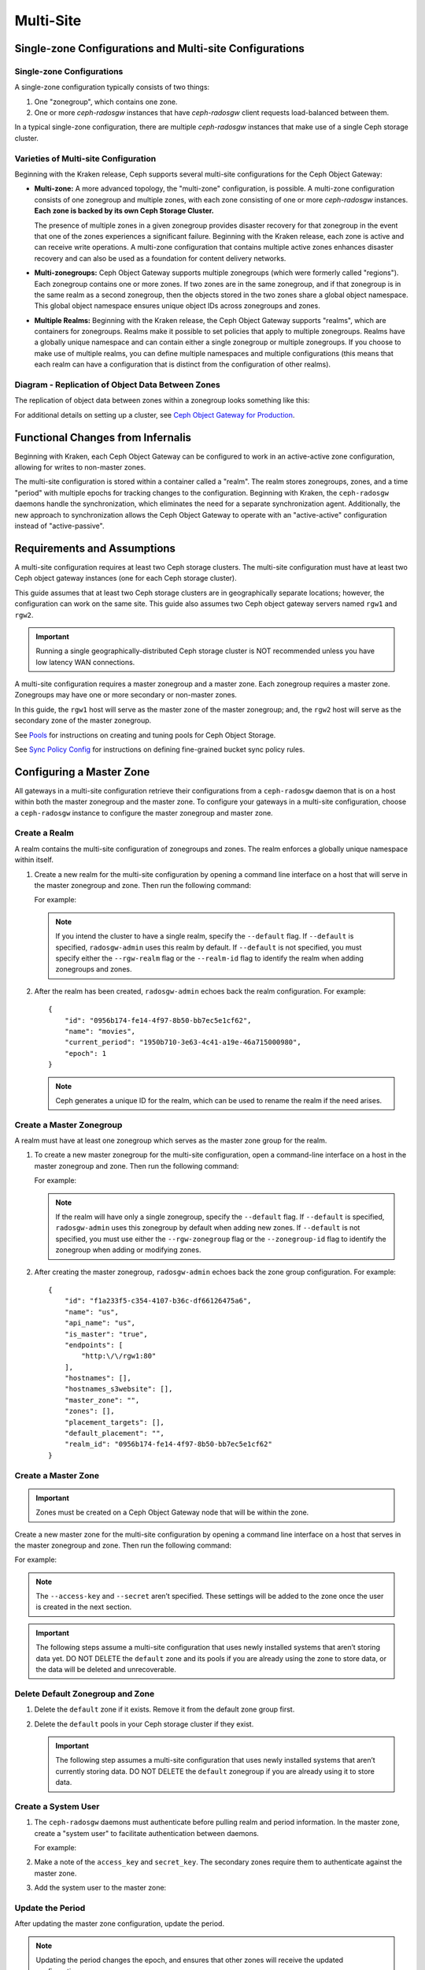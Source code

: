 .. _multisite:

==========
Multi-Site
==========

Single-zone Configurations and Multi-site Configurations
========================================================

Single-zone Configurations
--------------------------

A single-zone configuration typically consists of two things:

#. One "zonegroup", which contains one zone. 
#. One or more `ceph-radosgw` instances that have `ceph-radosgw` client
   requests load-balanced between them. 

In a typical single-zone configuration, there are multiple `ceph-radosgw`
instances that make use of a single Ceph storage cluster.  

Varieties of Multi-site Configuration
-------------------------------------

.. versionadded:: Jewel

Beginning with the Kraken release, Ceph supports several multi-site
configurations for the Ceph Object Gateway:

- **Multi-zone:** A more advanced topology, the "multi-zone" configuration, is
  possible. A multi-zone configuration consists of one zonegroup and
  multiple zones, with each zone consisting of one or more `ceph-radosgw`
  instances. **Each zone is backed by its own Ceph Storage Cluster.**
  
  The presence of multiple zones in a given zonegroup provides disaster
  recovery for that zonegroup in the event that one of the zones experiences a
  significant failure. Beginning with the Kraken release, each zone is active
  and can receive write operations. A multi-zone configuration that contains
  multiple active zones enhances disaster recovery and can also be used as a
  foundation for content delivery networks. 

- **Multi-zonegroups:** Ceph Object Gateway supports multiple zonegroups (which
  were formerly called "regions"). Each zonegroup contains one or more zones.
  If two zones are in the same zonegroup, and if that zonegroup is in the same
  realm as a second zonegroup, then the objects stored in the two zones share
  a global object namespace. This global object namespace ensures unique
  object IDs across zonegroups and zones.

- **Multiple Realms:** Beginning with the Kraken release, the Ceph Object
  Gateway supports "realms", which are containers for zonegroups. Realms make
  it possible to set policies that apply to multiple zonegroups. Realms have a
  globally unique namespace and can contain either a single zonegroup or
  multiple zonegroups. If you choose to make use of multiple realms, you can
  define multiple namespaces and multiple configurations (this means that each
  realm can have a configuration that is distinct from the configuration of
  other realms).

Diagram - Replication of Object Data Between Zones
--------------------------------------------------

The replication of object data between zones within a zonegroup looks
something like this:

.. image:: ../images/zone-sync2.png
   :align: center

For additional details on setting up a cluster, see `Ceph Object Gateway for
Production <https://access.redhat.com/documentation/en-us/red_hat_ceph_storage/3/html/ceph_object_gateway_for_production/index/>`__.

Functional Changes from Infernalis
==================================

Beginning with Kraken, each Ceph Object Gateway can be configured to work in an
active-active zone configuration, allowing for writes to non-master zones.

The multi-site configuration is stored within a container called a "realm". The
realm stores zonegroups, zones, and a time "period" with multiple epochs for
tracking changes to the configuration. Beginning with Kraken, the
``ceph-radosgw`` daemons handle the synchronization, which eliminates the need
for a separate synchronization agent. Additionally, the new approach to
synchronization allows the Ceph Object Gateway to operate with an
"active-active" configuration instead of "active-passive".

Requirements and Assumptions
============================

A multi-site configuration requires at least two Ceph storage clusters. The
multi-site configuration must have at least two Ceph object gateway instances
(one for each Ceph storage cluster).

This guide assumes that at least two Ceph storage clusters are in
geographically separate locations; however, the configuration can work on the
same site. This guide also assumes two Ceph object gateway servers named
``rgw1`` and ``rgw2``.

.. important:: Running a single geographically-distributed Ceph storage cluster
   is NOT recommended unless you have low latency WAN connections.

A multi-site configuration requires a master zonegroup and a master zone. Each
zonegroup requires a master zone. Zonegroups may have one or more secondary
or non-master zones.

In this guide, the ``rgw1`` host will serve as the master zone of the master
zonegroup; and, the ``rgw2`` host will serve as the secondary zone of the
master zonegroup.

See `Pools`_ for instructions on creating and tuning pools for Ceph Object
Storage.

See `Sync Policy Config`_ for instructions on defining fine-grained bucket sync
policy rules.

.. _master-zone-label:

Configuring a Master Zone
=========================

All gateways in a multi-site configuration retrieve their configurations from a
``ceph-radosgw`` daemon that is on a host within both the master zonegroup and
the master zone. To configure your gateways in a multi-site configuration,
choose a ``ceph-radosgw`` instance to configure the master zonegroup and
master zone.

Create a Realm
--------------

A realm contains the multi-site configuration of zonegroups and zones. The
realm enforces a globally unique namespace within itself.

#. Create a new realm for the multi-site configuration by opening a command
   line interface on a host that will serve in the master zonegroup and zone.
   Then run the following command:

   .. prompt:: bash #

      radosgw-admin realm create --rgw-realm={realm-name} [--default]

   For example:

   .. prompt:: bash #

      radosgw-admin realm create --rgw-realm=movies --default

   .. note:: If you intend the cluster to have a single realm, specify the ``--default`` flag.  If ``--default`` is specified, ``radosgw-admin`` uses this realm by default. If ``--default`` is not specified, you must specify either the ``--rgw-realm`` flag or the ``--realm-id`` flag to identify the realm when adding zonegroups and zones.

#. After the realm has been created, ``radosgw-admin`` echoes back the realm
   configuration. For example:

   ::

       {
           "id": "0956b174-fe14-4f97-8b50-bb7ec5e1cf62",
           "name": "movies",
           "current_period": "1950b710-3e63-4c41-a19e-46a715000980",
           "epoch": 1
       }

   .. note:: Ceph generates a unique ID for the realm, which can be used to rename the realm if the need arises.

Create a Master Zonegroup
--------------------------

A realm must have at least one zonegroup which serves as the master zone
group for the realm.

#. To create a new master zonegroup for the multi-site configuration, open a
   command-line interface on a host in the master zonegroup and zone. Then
   run the following command:

   .. prompt:: bash #

      radosgw-admin zonegroup create --rgw-zonegroup={name} --endpoints={url} [--rgw-realm={realm-name}|--realm-id={realm-id}] --master --default

   For example:

   .. prompt:: bash #

      radosgw-admin zonegroup create --rgw-zonegroup=us --endpoints=http://rgw1:80 --rgw-realm=movies --master --default

   .. note:: If the realm will have only a single zonegroup, specify the ``--default`` flag. If ``--default`` is specified, ``radosgw-admin`` uses this zonegroup by default when adding new zones. If ``--default`` is not specified, you must use either the ``--rgw-zonegroup`` flag or the ``--zonegroup-id`` flag to identify the zonegroup when adding or modifying zones.

#. After creating the master zonegroup, ``radosgw-admin`` echoes back the zone
   group configuration. For example:

   ::
   
       {
           "id": "f1a233f5-c354-4107-b36c-df66126475a6",
           "name": "us",
           "api_name": "us",
           "is_master": "true",
           "endpoints": [
               "http:\/\/rgw1:80"
           ],
           "hostnames": [],
           "hostnames_s3website": [],
           "master_zone": "",
           "zones": [],
           "placement_targets": [],
           "default_placement": "",
           "realm_id": "0956b174-fe14-4f97-8b50-bb7ec5e1cf62"
       }

Create a Master Zone
--------------------

.. important:: Zones must be created on a Ceph Object Gateway node that will be
   within the zone.

Create a new master zone for the multi-site configuration by opening a command
line interface on a host that serves in the master zonegroup and zone. Then
run the following command:

.. prompt:: bash #

   radosgw-admin zone create --rgw-zonegroup={zone-group-name} \
                               --rgw-zone={zone-name} \
                               --master --default \
                               --endpoints={http://fqdn}[,{http://fqdn}]

For example:

.. prompt:: bash #

   radosgw-admin zone create --rgw-zonegroup=us --rgw-zone=us-east \
                               --master --default \
                               --endpoints={http://fqdn}[,{http://fqdn}]


.. note:: The ``--access-key`` and ``--secret`` aren’t specified. These
          settings will be added to the zone once the user is created in the
          next section.

.. important:: The following steps assume a multi-site configuration that uses
   newly installed systems that aren’t storing data yet. DO NOT DELETE the
   ``default`` zone and its pools if you are already using the zone to store
   data, or the data will be deleted and unrecoverable.

Delete Default Zonegroup and Zone
----------------------------------

#. Delete the ``default`` zone if it exists. Remove it from the default zone
   group first.

   .. prompt:: bash #

      radosgw-admin zonegroup delete --rgw-zonegroup=default --rgw-zone=default
      radosgw-admin period update --commit
      radosgw-admin zone delete --rgw-zone=default
      radosgw-admin period update --commit
      radosgw-admin zonegroup delete --rgw-zonegroup=default
      radosgw-admin period update --commit

#. Delete the ``default`` pools in your Ceph storage cluster if they exist.

   .. important:: The following step assumes a multi-site configuration that uses newly installed systems that aren’t currently storing data. DO NOT DELETE the ``default`` zonegroup if you are already using it to store data.

   .. prompt:: bash #
   
      ceph osd pool rm default.rgw.control default.rgw.control --yes-i-really-really-mean-it
      ceph osd pool rm default.rgw.data.root default.rgw.data.root --yes-i-really-really-mean-it
      ceph osd pool rm default.rgw.gc default.rgw.gc --yes-i-really-really-mean-it
      ceph osd pool rm default.rgw.log default.rgw.log --yes-i-really-really-mean-it
      ceph osd pool rm default.rgw.users.uid default.rgw.users.uid --yes-i-really-really-mean-it

Create a System User
--------------------

#. The ``ceph-radosgw`` daemons must authenticate before pulling realm and
   period information. In the master zone, create a "system user" to facilitate
   authentication between daemons.

   .. prompt:: bash #

      radosgw-admin user create --uid="{user-name}" --display-name="{Display Name}" --system

   For example:

   .. prompt:: bash #

      radosgw-admin user create --uid="synchronization-user" --display-name="Synchronization User" --system

#. Make a note of the ``access_key`` and ``secret_key``. The secondary zones
   require them to authenticate against the master zone.

#. Add the system user to the master zone:

   .. prompt:: bash #

      radosgw-admin zone modify --rgw-zone={zone-name} --access-key={access-key} --secret={secret}
      radosgw-admin period update --commit

Update the Period
-----------------

After updating the master zone configuration, update the period.

.. prompt:: bash #

   radosgw-admin period update --commit

.. note:: Updating the period changes the epoch, and ensures that other zones
          will receive the updated configuration.

Update the Ceph Configuration File
----------------------------------

Update the Ceph configuration file on master zone hosts by adding the
``rgw_zone`` configuration option and the name of the master zone to the
instance entry.

::

    [client.rgw.{instance-name}]
    ...
    rgw_zone={zone-name}

For example:

::

    [client.rgw.rgw1]
    host = rgw1
    rgw frontends = "civetweb port=80"
    rgw_zone=us-east

Start the Gateway
-----------------

On the object gateway host, start and enable the Ceph Object Gateway
service:

.. prompt:: bash #

   systemctl start ceph-radosgw@rgw.`hostname -s`
   systemctl enable ceph-radosgw@rgw.`hostname -s`

.. _secondary-zone-label:

Configuring Secondary Zones
===========================

Zones that are within a zonegroup replicate all data in order to ensure that
every zone has the same data. When creating a secondary zone, run the following
operations on a host identified to serve the secondary zone.

.. note:: To add a tertiary zone, follow the same procedures used for adding a
   secondary zone. Be sure to specify a different zone name.

.. important:: Metadata operations (for example, user creation) must be
   run on a host within the master zone. Bucket operations can be received
   by the master zone or the secondary zone, but the secondary zone will
   redirect bucket operations to the master zone. If the master zone is down,
   bucket operations will fail.

Pulling the Realm Configuration
-------------------------------

The URL path, access key, and secret of the master zone in the master zone
group are used to pull the realm configuration to the host. When pulling the
configuration of a non-default realm, specify the realm using the
``--rgw-realm`` or ``--realm-id`` configuration options.

.. prompt:: bash #

   radosgw-admin realm pull --url={url-to-master-zone-gateway}
   --access-key={access-key} --secret={secret}

.. note:: Pulling the realm configuration also retrieves the remote's current
   period configuration, and makes it the current period on this host as well.

If this realm is the only realm, run the following command to make it the
default realm:

.. prompt:: bash #

   radosgw-admin realm default --rgw-realm={realm-name}

Creating a Secondary Zone
-------------------------

.. important:: When a zone is created, it must be on a Ceph Object Gateway node
   within the zone.

In order to create a secondary zone for the multi-site configuration, open a
command line interface on a host identified to serve the secondary zone.
Specify the zonegroup ID, the new zone name, and an endpoint for the zone.
**DO NOT** use the ``--master`` or ``--default`` flags. Beginning in Kraken,
all zones run in an active-active configuration by default, which means that a
gateway client may write data to any zone and the zone will replicate the data
to all other zones within the zonegroup.  If you want to prevent the secondary
zone from accepting write operations, include the ``--read-only`` flag in the
command in order to create an active-passive configuration between the master
zone and the secondary zone. In any case, don't forget to provide the
``access_key`` and ``secret_key`` of the generated system user that is stored
in the master zone of the master zonegroup. Run the following command:

.. prompt:: bash #

   radosgw-admin zone create --rgw-zonegroup={zone-group-name} \
                                --rgw-zone={zone-name} \
                                --access-key={system-key} --secret={secret} \
                                --endpoints=http://{fqdn}:80 \
                                [--read-only]

For example:
    
    
.. prompt:: bash #

   radosgw-admin zone create --rgw-zonegroup=us --rgw-zone=us-west \
                                --access-key={system-key} --secret={secret} \
                                --endpoints=http://rgw2:80

.. important:: The following steps assume a multi-site configuration that uses
   newly installed systems that have not yet begun storing data. **DO NOT
   DELETE the ``default`` zone or its pools** if you are already using it to
   store data, or the data will be irretrievably lost.

Delete the default zone if needed:

.. prompt:: bash #

   radosgw-admin zone delete --rgw-zone=default

Finally, delete the default pools in your Ceph storage cluster if needed:

.. prompt:: bash #

   ceph osd pool rm default.rgw.control default.rgw.control --yes-i-really-really-mean-it
   ceph osd pool rm default.rgw.data.root default.rgw.data.root --yes-i-really-really-mean-it
   ceph osd pool rm default.rgw.gc default.rgw.gc --yes-i-really-really-mean-it
   ceph osd pool rm default.rgw.log default.rgw.log --yes-i-really-really-mean-it
   ceph osd pool rm default.rgw.users.uid default.rgw.users.uid --yes-i-really-really-mean-it
   
Updating the Ceph Configuration File
------------------------------------

To update the Ceph configuration file on the secondary zone hosts, add the
``rgw_zone`` configuration option and the name of the secondary zone to the
instance entry.

::

    [client.rgw.{instance-name}]
    ...
    rgw_zone={zone-name}

For example:

::

    [client.rgw.rgw2]
    host = rgw2
    rgw frontends = "civetweb port=80"
    rgw_zone=us-west

Updating the Period
-------------------

After updating the master zone configuration, update the period:

.. prompt:: bash #

   radosgw-admin period update --commit

.. note:: Updating the period changes the epoch, and ensures that other zones
   will receive the updated configuration.
          
Starting the Gateway
--------------------

To start the gateway, start and enable the Ceph Object Gateway service by
running the following commands on the object gateway host:

.. prompt:: bash #

   systemctl start ceph-radosgw@rgw.`hostname -s`
   systemctl enable ceph-radosgw@rgw.`hostname -s`

Checking Synchronization Status
-------------------------------

After the secondary zone is up and running, you can check the synchronization
status. The process of synchronization will copy users and buckets that were
created in the master zone from the master zone to the secondary zone.

.. prompt:: bash #

   radosgw-admin sync status

The output reports the status of synchronization operations. For example:

::

    realm f3239bc5-e1a8-4206-a81d-e1576480804d (earth)
        zonegroup c50dbb7e-d9ce-47cc-a8bb-97d9b399d388 (us)
             zone 4c453b70-4a16-4ce8-8185-1893b05d346e (us-west)
    metadata sync syncing
                  full sync: 0/64 shards
                  metadata is caught up with master
                  incremental sync: 64/64 shards
        data sync source: 1ee9da3e-114d-4ae3-a8a4-056e8a17f532 (us-east)
                          syncing
                          full sync: 0/128 shards
                          incremental sync: 128/128 shards
                          data is caught up with source

.. note:: Secondary zones accept bucket operations; however, secondary zones
   redirect bucket operations to the master zone and then synchronize with the
   master zone to receive the result of the bucket operations. If the master
   zone is down, bucket operations executed on the secondary zone will fail,
   but object operations should succeed.
          
          
Verifying an Object
-------------------

By default, after the successful synchronization of an object there is no
subsequent verification of the object. However, you can enable verification by
setting :confval:`rgw_sync_obj_etag_verify` to ``true``. After this value is
set to true, an MD5 checksum is used to verify the integrity of the data that
was transferred from the source to the destination. This ensures the integrity
of any object that has been fetched from a remote server over HTTP (including
multisite sync). This option may decrease the performance of your RGW because
it requires more computation.


Maintenance
===========

Checking the Sync Status
------------------------

Information about the replication status of a zone can be queried with:

.. prompt:: bash $

   radosgw-admin sync status

::

            realm b3bc1c37-9c44-4b89-a03b-04c269bea5da (earth)
        zonegroup f54f9b22-b4b6-4a0e-9211-fa6ac1693f49 (us)
             zone adce11c9-b8ed-4a90-8bc5-3fc029ff0816 (us-2)
            metadata sync syncing
                  full sync: 0/64 shards
                  incremental sync: 64/64 shards
                  metadata is behind on 1 shards
                  oldest incremental change not applied: 2017-03-22 10:20:00.0.881361s
        data sync source: 341c2d81-4574-4d08-ab0f-5a2a7b168028 (us-1)
                          syncing
                          full sync: 0/128 shards
                          incremental sync: 128/128 shards
                          data is caught up with source
                  source: 3b5d1a3f-3f27-4e4a-8f34-6072d4bb1275 (us-3)
                          syncing
                          full sync: 0/128 shards
                          incremental sync: 128/128 shards
                          data is caught up with source

The output might be different, depending on the sync status. During sync, the
shards are of two types:

- **Behind shards** are shards that require a data sync (either a full data
  sync or an incremental data sync) in order to be brought up to date.

- **Recovery shards** are shards that encountered an error during sync and have
  been marked for retry. The error occurs mostly on minor issues, such as
  acquiring a lock on a bucket. Errors of this kind typically resolve on their
  own.

Check the logs
--------------

For multi-site deployments only, you can examine the metadata log (``mdlog``),
the bucket index log (``bilog``), and the data log (``datalog``).  You can list
them and also trim them. Trimming is not needed in most cases because
:confval:`rgw_sync_log_trim_interval` is set to 20 minutes by default. It
should not be necessary to trim the logs unless
:confval:`rgw_sync_log_trim_interval` has been manually set to 0.

Changing the Metadata Master Zone
---------------------------------

.. important:: Care must be taken when changing the metadata master zone by
   promoting a zone to master. A zone that isn't finished syncing metadata from
   the current master zone will be unable to serve any remaining entries if it
   is promoted to master, and those metadata changes will be lost. For this
   reason, we recommend waiting for a zone's ``radosgw-admin sync status`` to
   complete the process of synchronizing the metadata before promoting the zone
   to master.

Similarly, if the current master zone is processing changes to metadata at the
same time that another zone is being promoted to master, these changes are
likely to be lost. To avoid losing these changes, we recommend shutting down
any ``radosgw`` instances on the previous master zone. After the new master
zone has been promoted, the previous master zone's new period can be fetched
with ``radosgw-admin period pull`` and the gateway(s) can be restarted.

To promote a zone to metadata master, run the following commands on that zone
(in this example, the zone is zone ``us-2`` in zonegroup ``us``):

.. prompt:: bash $

   radosgw-admin zone modify --rgw-zone=us-2 --master
   radosgw-admin zonegroup modify --rgw-zonegroup=us --master
   radosgw-admin period update --commit

This generates a new period, and the radosgw instance(s) in zone ``us-2`` sends
this period to other zones.

Failover and Disaster Recovery
==============================

Setting Up Failover to the Secondary Zone
-----------------------------------------

If the master zone fails, you can fail over to the secondary zone for
disaster recovery by following these steps:

#. Make the secondary zone the master and default zone. For example:

   .. prompt:: bash #

      radosgw-admin zone modify --rgw-zone={zone-name} --master --default

   By default, Ceph Object Gateway runs in an active-active
   configuration. However, if the cluster is configured to run in an
   active-passive configuration, the secondary zone is a read-only zone.
   To allow the secondary zone to receive write
   operations, remove its ``--read-only`` status. For example:

   .. prompt:: bash #

      radosgw-admin zone modify --rgw-zone={zone-name} --master --default \
                                   --read-only=false

#. Update the period to make the changes take effect.

   .. prompt:: bash #

      radosgw-admin period update --commit

#. Finally, restart the Ceph Object Gateway.

   .. prompt:: bash #

      systemctl restart ceph-radosgw@rgw.`hostname -s`

Reverting from Failover
-----------------------

If the former master zone recovers, you can revert the failover operation by following these steps:

#. From within the recovered zone, pull the latest realm configuration
   from the current master zone:

   .. prompt:: bash #

      radosgw-admin realm pull --url={url-to-master-zone-gateway} \
                                  --access-key={access-key} --secret={secret}

#. Make the recovered zone the master and default zone:

   .. prompt:: bash #

      radosgw-admin zone modify --rgw-zone={zone-name} --master --default

#. Update the period so that the changes take effect:

   .. prompt:: bash #

      radosgw-admin period update --commit

#. Restart the Ceph Object Gateway in the recovered zone:

   .. prompt:: bash #

       systemctl restart ceph-radosgw@rgw.`hostname -s`

#. If the secondary zone needs to be a read-only configuration, update
   the secondary zone:

   .. prompt:: bash #

      radosgw-admin zone modify --rgw-zone={zone-name} --read-only

#. Update the period so that the changes take effect:

   .. prompt:: bash #

      radosgw-admin period update --commit

#. Restart the Ceph Object Gateway in the secondary zone:

   .. prompt:: bash #

      systemctl restart ceph-radosgw@rgw.`hostname -s`

.. _rgw-multisite-migrate-from-single-site:

Migrating a Single-Site Deployment to Multi-Site
=================================================

To migrate from a single-site deployment with a ``default`` zonegroup and zone
to a multi-site system, follow these steps:

1. Create a realm. Replace ``<name>`` with the realm name:

   .. prompt:: bash #

      radosgw-admin realm create --rgw-realm=<name> --default

2. Rename the default zonegroup and zone. Replace ``<name>`` with the zone name
   or zonegroup name:

   .. prompt:: bash #

      radosgw-admin zonegroup rename --rgw-zonegroup default --zonegroup-new-name=<name>
      radosgw-admin zone rename --rgw-zone default --zone-new-name us-east-1 --rgw-zonegroup=<name>

3. Configure the master zonegroup. Replace ``<name>`` with the realm name or
   zonegroup name. Replace ``<fqdn>`` with the fully qualified domain name(s)
   in the zonegroup:

   .. prompt:: bash #

      radosgw-admin zonegroup modify --rgw-realm=<name> --rgw-zonegroup=<name> --endpoints http://<fqdn>:80 --master --default

4. Configure the master zone. Replace ``<name>`` with the realm name, zone
   name, or zonegroup name. Replace ``<fqdn>`` with the fully qualified domain
   name(s) in the zonegroup:

   .. prompt:: bash #

      radosgw-admin zone modify --rgw-realm=<name> --rgw-zonegroup=<name> \
                                --rgw-zone=<name> --endpoints http://<fqdn>:80 \
                                --access-key=<access-key> --secret=<secret-key> \
                                --master --default

5. Create a system user. Replace ``<user-id>`` with the username.  Replace
   ``<display-name>`` with a display name. The display name is allowed to
   contain spaces:

   .. prompt:: bash #

      radosgw-admin user create --uid=<user-id> \
      --display-name="<display-name>" \ 
      --access-key=<access-key> \ 
      --secret=<secret-key> --system

6. Commit the updated configuration:

   .. prompt:: bash #

      radosgw-admin period update --commit

7. Restart the Ceph Object Gateway:

   .. prompt:: bash #

      systemctl restart ceph-radosgw@rgw.`hostname -s`

After completing this procedure, proceed to `Configure a Secondary
Zone <#configure-secondary-zones>`_ and create a secondary zone
in the master zonegroup.

Multi-Site Configuration Reference
==================================

The following sections provide additional details and command-line
usage for realms, periods, zonegroups and zones.

For more details on every available configuration option, see
``src/common/options/rgw.yaml.in``.  

Alternatively, go to the :ref:`mgr-dashboard` configuration page (found under
`Cluster`), where you can view and set all of the options. While on the page,
set the level to ``advanced`` and search for RGW to see all basic and advanced
configuration options. 

.. _rgw-realms:

Realms
------

A realm is a globally unique namespace that consists of one or more zonegroups.
Zonegroups contain one or more zones. Zones contain buckets. Buckets contain
objects. 

Realms make it possible for the Ceph Object Gateway to support multiple
namespaces and their configurations on the same hardware.

Each realm is associated with a "period". A period represents the state
of the zonegroup and zone configuration in time. Each time you make a
change to a zonegroup or zone, you should update and commit the period.

To ensure backward compatibility with Infernalis and earlier releases, the Ceph
Object Gateway does not by default create a realm. However, as a best practice,
we recommend that you create realms when creating new clusters.

Create a Realm
~~~~~~~~~~~~~~

To create a realm, run ``realm create`` and specify the realm name.
If the realm is the default, specify ``--default``.

.. prompt:: bash #

   radosgw-admin realm create --rgw-realm={realm-name} [--default]

For example:

.. prompt:: bash #

   radosgw-admin realm create --rgw-realm=movies --default

By specifying ``--default``, the realm will be called implicitly with
each ``radosgw-admin`` call unless ``--rgw-realm`` and the realm name
are explicitly provided.

Make a Realm the Default
~~~~~~~~~~~~~~~~~~~~~~~~

One realm in the list of realms should be the default realm. There may be only
one default realm. If there is only one realm and it wasn’t specified as the
default realm when it was created, make it the default realm. Alternatively, to
change which realm is the default, run the following command:

.. prompt:: bash #

   radosgw-admin realm default --rgw-realm=movies

.. note:: When the realm is default, the command line assumes
   ``--rgw-realm=<realm-name>`` as an argument.

Delete a Realm
~~~~~~~~~~~~~~

To delete a realm, run ``realm rm`` and specify the realm name:

.. prompt:: bash #

   radosgw-admin realm rm --rgw-realm={realm-name}

For example:

.. prompt:: bash #
   
   radosgw-admin realm rm --rgw-realm=movies

Get a Realm
~~~~~~~~~~~

To get a realm, run ``realm get`` and specify the realm name:

.. prompt:: bash #

   radosgw-admin realm get --rgw-realm=<name>

For example:

.. prompt:: bash #

   radosgw-admin realm get --rgw-realm=movies [> filename.json]

::

    {
        "id": "0a68d52e-a19c-4e8e-b012-a8f831cb3ebc",
        "name": "movies",
        "current_period": "b0c5bbef-4337-4edd-8184-5aeab2ec413b",
        "epoch": 1
    }

Set a Realm
~~~~~~~~~~~

To set a realm, run ``realm set``, specify the realm name, and use the
``--infile=`` option (make sure that  the ``--infile`` option has an input file
name as an argument):

.. prompt:: bash #

   radosgw-admin realm set --rgw-realm=<name> --infile=<infilename>

For example:

.. prompt:: bash #

   radosgw-admin realm set --rgw-realm=movies --infile=filename.json

List Realms
~~~~~~~~~~~

To list realms, run ``realm list``:

.. prompt:: bash #

   radosgw-admin realm list

List Realm Periods
~~~~~~~~~~~~~~~~~~

To list realm periods, run ``realm list-periods``:

.. prompt:: bash #

   radosgw-admin realm list-periods

Pull a Realm
~~~~~~~~~~~~

To pull a realm from the node that contains both the master zonegroup and
master zone to a node that contains a secondary zonegroup or zone, run ``realm
pull`` on the node that will receive the realm configuration:

.. prompt:: bash #

   radosgw-admin realm pull --url={url-to-master-zone-gateway} --access-key={access-key} --secret={secret}

Rename a Realm
~~~~~~~~~~~~~~

A realm is not part of the period. Consequently, any renaming of the realm is
applied only locally, and will therefore not get pulled when you run ``realm
pull``. If you are renaming a realm that contains multiple zones, run the
``rename`` command on each zone. 

To rename a realm, run the following:

.. prompt:: bash #

   radosgw-admin realm rename --rgw-realm=<current-name> --realm-new-name=<new-realm-name>

.. note:: DO NOT use ``realm set`` to change the ``name`` parameter. Doing so
   changes the internal name only. If you use ``realm set`` to change the
   ``name`` parameter, then ``--rgw-realm`` still expects the realm's old name.

Zonegroups
-----------

Zonegroups make it possible for the Ceph Object Gateway to support multi-site
deployments and a global namespace. Zonegroups were formerly called "regions"
(in releases prior to and including Infernalis). 

A zonegroup defines the geographic location of one or more Ceph Object Gateway
instances within one or more zones.

The configuration of zonegroups differs from typical configuration procedures,
because not all of the zonegroup configuration settings are stored to a
configuration file. 

You can list zonegroups, get a zonegroup configuration, and set a zonegroup
configuration.

Creating a Zonegroup
~~~~~~~~~~~~~~~~~~~~

Creating a zonegroup consists of specifying the zonegroup name. Newly created
zones reside in the default realm unless a different realm is specified by
using the option ``--rgw-realm=<realm-name>``. 

If the zonegroup is the default zonegroup, specify the ``--default`` flag. If
the zonegroup is the master zonegroup, specify the ``--master`` flag. For
example:

.. prompt:: bash #

   radosgw-admin zonegroup create --rgw-zonegroup=<name> [--rgw-realm=<name>][--master] [--default]


.. note:: Use ``zonegroup modify --rgw-zonegroup=<zonegroup-name>`` to modify
          an existing zonegroup’s settings.

Making a Zonegroup the Default
~~~~~~~~~~~~~~~~~~~~~~~~~~~~~~

One zonegroup in the list of zonegroups must be the default zonegroup.  There
can be only one default zonegroup. In the case that there is only one zonegroup
which was not designated the default zonegroup when it was created, use the
following command to make it the default zonegroup. Commands of this form can
be used to change which zonegroup is the default. 

#. Designate a zonegroup as the default zonegroup:

   .. prompt:: bash #

      radosgw-admin zonegroup default --rgw-zonegroup=comedy

   .. note:: When the zonegroup is default, the command line assumes that the name of the zonegroup will be the argument of the ``--rgw-zonegroup=<zonegroup-name>`` option. (In this example, ``<zonegroup-name>`` has been retained for the sake of consistency and legibility.)

#. Update the period:

   .. prompt:: bash #

      radosgw-admin period update --commit

Adding a Zone to a Zonegroup
~~~~~~~~~~~~~~~~~~~~~~~~~~~~

This procedure explains how to add a zone to a zonegroup.

#. Run the following command to add a zone to a zonegroup: 

   .. prompt:: bash #

      radosgw-admin zonegroup add --rgw-zonegroup=<name> --rgw-zone=<name>

#. Update the period:

   .. prompt:: bash #

      radosgw-admin period update --commit

Removing a Zone from a Zonegroup
~~~~~~~~~~~~~~~~~~~~~~~~~~~~~~~~

#. Run this command to remove a zone from a zonegroup:

   .. prompt:: bash #

      radosgw-admin zonegroup remove --rgw-zonegroup=<name> --rgw-zone=<name>

#. Update the period:

   .. prompt:: bash #

      radosgw-admin period update --commit

Renaming a Zonegroup
~~~~~~~~~~~~~~~~~~~~

#. Run this command to rename the zonegroup:

   .. prompt:: bash #

      radosgw-admin zonegroup rename --rgw-zonegroup=<name> --zonegroup-new-name=<name>

#. Update the period:

   .. prompt:: bash #
   
      radosgw-admin period update --commit

Deleting a Zonegroup
~~~~~~~~~~~~~~~~~~~~

#. To delete a zonegroup, run the following command:

   .. prompt:: bash #
   
      radosgw-admin zonegroup delete --rgw-zonegroup=<name>

#. Update the period:

   .. prompt:: bash #
   
      radosgw-admin period update --commit

Listing Zonegroups
~~~~~~~~~~~~~~~~~~

A Ceph cluster contains a list of zonegroup. To list the zonegroups, run
this command:

.. prompt:: bash #
   
   radosgw-admin zonegroup list

The ``radosgw-admin`` returns a JSON formatted list of zonegroups.

::

    {
        "default_info": "90b28698-e7c3-462c-a42d-4aa780d24eda",
        "zonegroups": [
            "us"
        ]
    }

Getting a Zonegroup Map
~~~~~~~~~~~~~~~~~~~~~~~~

To list the details of each zonegroup, run this command:

.. prompt:: bash #
   
   radosgw-admin zonegroup-map get

.. note:: If you receive a ``failed to read zonegroup map`` error, run
   ``radosgw-admin zonegroup-map update`` as ``root`` first.

Getting a Zonegroup
~~~~~~~~~~~~~~~~~~~~

To view the configuration of a zonegroup, run this command:

.. prompt:: bash #
   
   dosgw-admin zonegroup get [--rgw-zonegroup=<zonegroup>]

The zonegroup configuration looks like this:

::

    {
        "id": "90b28698-e7c3-462c-a42d-4aa780d24eda",
        "name": "us",
        "api_name": "us",
        "is_master": "true",
        "endpoints": [
            "http:\/\/rgw1:80"
        ],
        "hostnames": [],
        "hostnames_s3website": [],
        "master_zone": "9248cab2-afe7-43d8-a661-a40bf316665e",
        "zones": [
            {
                "id": "9248cab2-afe7-43d8-a661-a40bf316665e",
                "name": "us-east",
                "endpoints": [
                    "http:\/\/rgw1"
                ],
                "log_meta": "true",
                "log_data": "true",
                "bucket_index_max_shards": 0,
                "read_only": "false"
            },
            {
                "id": "d1024e59-7d28-49d1-8222-af101965a939",
                "name": "us-west",
                "endpoints": [
                    "http:\/\/rgw2:80"
                ],
                "log_meta": "false",
                "log_data": "true",
                "bucket_index_max_shards": 0,
                "read_only": "false"
            }
        ],
        "placement_targets": [
            {
                "name": "default-placement",
                "tags": []
            }
        ],
        "default_placement": "default-placement",
        "realm_id": "ae031368-8715-4e27-9a99-0c9468852cfe"
    }

Setting a Zonegroup
~~~~~~~~~~~~~~~~~~~~

The process of defining a zonegroup consists of creating a JSON object and
specifying the required settings. Here is a list of the required settings:

1. ``name``: The name of the zonegroup. Required.

2. ``api_name``: The API name for the zonegroup. Optional.

3. ``is_master``: Determines whether the zonegroup is the master zonegroup.
   Required. **note:** You can only have one master zonegroup.

4. ``endpoints``: A list of all the endpoints in the zonegroup. For
   example, you may use multiple domain names to refer to the same zone
   group. Remember to escape the forward slashes (``\/``). You may also
   specify a port (``fqdn:port``) for each endpoint. Optional.

5. ``hostnames``: A list of all the hostnames in the zonegroup. For example,
   you may use multiple domain names to refer to the same zonegroup. Optional.
   The ``rgw dns name`` setting will be included in this list automatically.
   Restart the gateway daemon(s) after changing this setting.

6. ``master_zone``: The master zone for the zonegroup. Optional. Uses
   the default zone if not specified. **note:** You can only have one
   master zone per zonegroup.

7. ``zones``: A list of all zones within the zonegroup. Each zone has a name
   (required), a list of endpoints (optional), and a setting that determines
   whether the gateway will log metadata and data operations (false by
   default).

8. ``placement_targets``: A list of placement targets (optional). Each
   placement target contains a name (required) for the placement target
   and a list of tags (optional) so that only users with the tag can use
   the placement target (that is, the user’s ``placement_tags`` field in
   the user info).

9. ``default_placement``: The default placement target for the object index and
   object data. Set to ``default-placement`` by default. It is  also possible
   to set a per-user default placement in the user info for each user.

Setting a Zonegroup - Procedure
~~~~~~~~~~~~~~~~~~~~~~~~~~~~~~~

#. To set a zonegroup, create a JSON object that contains the required fields,
   save the object to a file (for example, ``zonegroup.json``), and run the
   following command:

   .. prompt:: bash #
   
      radosgw-admin zonegroup set --infile zonegroup.json

   Where ``zonegroup.json`` is the JSON file you created.

   .. important:: The ``default`` zonegroup ``is_master`` setting is ``true`` by default. If you create an additional zonegroup and want to make it the master zonegroup, you must either set the ``default`` zonegroup ``is_master`` setting to ``false`` or delete the ``default`` zonegroup.

#. Update the period:

   .. prompt:: bash #
   
      radosgw-admin period update --commit

Setting a Zonegroup Map
~~~~~~~~~~~~~~~~~~~~~~~~

The process of setting a zonegroup map comprises (1) creating a JSON object
that consists of one or more zonegroups, and (2) setting the
``master_zonegroup`` for the cluster. Each zonegroup in the zonegroup map
consists of a key/value pair where the ``key`` setting is equivalent to the
``name`` setting for an individual zonegroup configuration and the ``val`` is
a JSON object consisting of an individual zonegroup configuration.

You may only have one zonegroup with ``is_master`` equal to ``true``, and it
must be specified as the ``master_zonegroup`` at the end of the zonegroup map.
The following JSON object is an example of a default zonegroup map:

::

    {
        "zonegroups": [
            {
                "key": "90b28698-e7c3-462c-a42d-4aa780d24eda",
                "val": {
                    "id": "90b28698-e7c3-462c-a42d-4aa780d24eda",
                    "name": "us",
                    "api_name": "us",
                    "is_master": "true",
                    "endpoints": [
                        "http:\/\/rgw1:80"
                    ],
                    "hostnames": [],
                    "hostnames_s3website": [],
                    "master_zone": "9248cab2-afe7-43d8-a661-a40bf316665e",
                    "zones": [
                        {
                            "id": "9248cab2-afe7-43d8-a661-a40bf316665e",
                            "name": "us-east",
                            "endpoints": [
                                "http:\/\/rgw1"
                            ],
                            "log_meta": "true",
                            "log_data": "true",
                            "bucket_index_max_shards": 0,
                            "read_only": "false"
                        },
                        {
                            "id": "d1024e59-7d28-49d1-8222-af101965a939",
                            "name": "us-west",
                            "endpoints": [
                                "http:\/\/rgw2:80"
                            ],
                            "log_meta": "false",
                            "log_data": "true",
                            "bucket_index_max_shards": 0,
                            "read_only": "false"
                        }
                    ],
                    "placement_targets": [
                        {
                            "name": "default-placement",
                            "tags": []
                        }
                    ],
                    "default_placement": "default-placement",
                    "realm_id": "ae031368-8715-4e27-9a99-0c9468852cfe"
                }
            }
        ],
        "master_zonegroup": "90b28698-e7c3-462c-a42d-4aa780d24eda",
        "bucket_quota": {
            "enabled": false,
            "max_size_kb": -1,
            "max_objects": -1
        },
        "user_quota": {
            "enabled": false,
            "max_size_kb": -1,
            "max_objects": -1
        }
    }

#. To set a zonegroup map, run the following command:

   .. prompt:: bash #
   
      radosgw-admin zonegroup-map set --infile zonegroupmap.json

   In this command, ``zonegroupmap.json`` is the JSON file you created. Ensure
   that you have zones created for the ones specified in the zonegroup map.

#. Update the period:

   .. prompt:: bash #
   
      radosgw-admin period update --commit

Zones
-----

A zone defines a logical group that consists of one or more Ceph Object Gateway
instances. Ceph Object Gateway supports zones.

The procedure for configuring zones differs from typical configuration
procedures, because not all of the settings end up in a Ceph configuration
file. Zones can be listed. You can "get" a zone configuration and "set" a zone
configuration.

Creating a Zone
~~~~~~~~~~~~~~~

To create a zone, specify a zone name. If you are creating a master zone,
specify the ``--master`` flag. Only one zone in a zonegroup may be a master
zone. To add the zone to a zonegroup, specify the ``--rgw-zonegroup`` option
with the zonegroup name.

.. prompt:: bash #
   
   radosgw-admin zone create --rgw-zone=<name> \
                    [--zonegroup=<zonegroup-name]\
                    [--endpoints=<endpoint>[,<endpoint>] \
                    [--master] [--default] \
                    --access-key $SYSTEM_ACCESS_KEY --secret $SYSTEM_SECRET_KEY

After you have created the zone, update the period:

.. prompt:: bash #
   
   radosgw-admin period update --commit

Deleting a Zone
~~~~~~~~~~~~~~~

To delete a zone, first remove it from the zonegroup:

.. prompt:: bash #
   
   radosgw-admin zonegroup remove --zonegroup=<name>\
                                     --zone=<name>

Then, update the period:

.. prompt:: bash #
   
   radosgw-admin period update --commit

Next, delete the zone:

.. prompt:: bash #
   
   radosgw-admin zone delete --rgw-zone<name>

Finally, update the period:

.. prompt:: bash #
   
   radosgw-admin period update --commit

.. important:: Do not delete a zone without removing it from a zonegroup first.
               Otherwise, updating the period will fail.

If the pools for the deleted zone will not be used anywhere else,
consider deleting the pools. Replace ``<del-zone>`` in the example below
with the deleted zone’s name.

.. important:: Only delete the pools with prepended zone names. Deleting the
   root pool (for example, ``.rgw.root``) will remove all of the system’s
   configuration.

.. important:: When the pools are deleted, all of the data within them are
   deleted in an unrecoverable manner. Delete the pools only if the pool's
   contents are no longer needed.

.. prompt:: bash #
   
   ceph osd pool rm <del-zone>.rgw.control <del-zone>.rgw.control --yes-i-really-really-mean-it
   ceph osd pool rm <del-zone>.rgw.meta <del-zone>.rgw.meta --yes-i-really-really-mean-it
   ceph osd pool rm <del-zone>.rgw.log <del-zone>.rgw.log --yes-i-really-really-mean-it
   ceph osd pool rm <del-zone>.rgw.otp <del-zone>.rgw.otp --yes-i-really-really-mean-it
   ceph osd pool rm <del-zone>.rgw.buckets.index <del-zone>.rgw.buckets.index --yes-i-really-really-mean-it
   ceph osd pool rm <del-zone>.rgw.buckets.non-ec <del-zone>.rgw.buckets.non-ec --yes-i-really-really-mean-it
   ceph osd pool rm <del-zone>.rgw.buckets.data <del-zone>.rgw.buckets.data --yes-i-really-really-mean-it

Modifying a Zone
~~~~~~~~~~~~~~~~

To modify a zone, specify the zone name and the parameters you wish to
modify.

.. prompt:: bash #
   
   radosgw-admin zone modify [options]

Where ``[options]``:

- ``--access-key=<key>``
- ``--secret/--secret-key=<key>``
- ``--master``
- ``--default``
- ``--endpoints=<list>``

Then, update the period:

.. prompt:: bash #
   
   radosgw-admin period update --commit

Listing Zones
~~~~~~~~~~~~~

As ``root``, to list the zones in a cluster, run the following command:

.. prompt:: bash #
   
   radosgw-admin zone list

Getting a Zone
~~~~~~~~~~~~~~

As ``root``, to get the configuration of a zone, run the following command:

.. prompt:: bash #
   
   radosgw-admin zone get [--rgw-zone=<zone>]

The ``default`` zone looks like this:

::

    { "domain_root": ".rgw",
      "control_pool": ".rgw.control",
      "gc_pool": ".rgw.gc",
      "log_pool": ".log",
      "intent_log_pool": ".intent-log",
      "usage_log_pool": ".usage",
      "user_keys_pool": ".users",
      "user_email_pool": ".users.email",
      "user_swift_pool": ".users.swift",
      "user_uid_pool": ".users.uid",
      "system_key": { "access_key": "", "secret_key": ""},
      "placement_pools": [
          {  "key": "default-placement",
             "val": { "index_pool": ".rgw.buckets.index",
                      "data_pool": ".rgw.buckets"}
          }
        ]
      }

Setting a Zone
~~~~~~~~~~~~~~

Configuring a zone involves specifying a series of Ceph Object Gateway
pools. For consistency, we recommend using a pool prefix that is the
same as the zone name. See
`Pools <http://docs.ceph.com/en/latest/rados/operations/pools/#pools>`__
for details of configuring pools.

To set a zone, create a JSON object consisting of the pools, save the
object to a file (e.g., ``zone.json``); then, run the following
command, replacing ``{zone-name}`` with the name of the zone:

.. prompt:: bash #
   
   radosgw-admin zone set --rgw-zone={zone-name} --infile zone.json

Where ``zone.json`` is the JSON file you created.

Then, as ``root``, update the period:

.. prompt:: bash #
   
   radosgw-admin period update --commit

Renaming a Zone
~~~~~~~~~~~~~~~

To rename a zone, specify the zone name and the new zone name.

.. prompt:: bash #
   
   radosgw-admin zone rename --rgw-zone=<name> --zone-new-name=<name>

Then, update the period:

.. prompt:: bash #
   
   radosgw-admin period update --commit

Zonegroup and Zone Settings
----------------------------

When configuring a default zonegroup and zone, the pool name includes
the zone name. For example:

-  ``default.rgw.control``

To change the defaults, include the following settings in your Ceph
configuration file under each ``[client.radosgw.{instance-name}]``
instance.

+-------------------------------------+-----------------------------------+---------+-----------------------+
| Name                                | Description                       | Type    | Default               |
+=====================================+===================================+=========+=======================+
| ``rgw_zone``                        | The name of the zone for the      | String  | None                  |
|                                     | gateway instance.                 |         |                       |
+-------------------------------------+-----------------------------------+---------+-----------------------+
| ``rgw_zonegroup``                   | The name of the zonegroup for     | String  | None                  |
|                                     | the gateway instance.             |         |                       |
+-------------------------------------+-----------------------------------+---------+-----------------------+
| ``rgw_zonegroup_root_pool``         | The root pool for the zonegroup.  | String  | ``.rgw.root``         |
+-------------------------------------+-----------------------------------+---------+-----------------------+
| ``rgw_zone_root_pool``              | The root pool for the zone.       | String  | ``.rgw.root``         |
+-------------------------------------+-----------------------------------+---------+-----------------------+
| ``rgw_default_zone_group_info_oid`` | The OID for storing the default   | String  | ``default.zonegroup`` |
|                                     | zonegroup. We do not recommend    |         |                       |
|                                     | changing this setting.            |         |                       |
+-------------------------------------+-----------------------------------+---------+-----------------------+


Zone Features
=============

Some multisite features require support from all zones before they can be enabled. Each zone lists its ``supported_features``, and each zonegroup lists its ``enabled_features``. Before a feature can be enabled in the zonegroup, it must be supported by all of its zones.

On creation of new zones and zonegroups, all known features are supported/enabled. After upgrading an existing multisite configuration, however, new features must be enabled manually.

Supported Features
------------------

+---------------------------+---------+
| Feature                   | Release |
+===========================+=========+
| :ref:`feature_resharding` | Quincy  |
+---------------------------+---------+

.. _feature_resharding:

resharding
~~~~~~~~~~

Allows buckets to be resharded in a multisite configuration without interrupting the replication of their objects. When ``rgw_dynamic_resharding`` is enabled, it runs on each zone independently, and zones may choose different shard counts for the same bucket. When buckets are resharded manually with ``radosgw-admin bucket reshard``, only that zone's bucket is modified. A zone feature should only be marked as supported after all of its radosgws and osds have upgraded.


Commands
-----------------

Add support for a zone feature
~~~~~~~~~~~~~~~~~~~~~~~~~~~~~~

On the cluster that contains the given zone:

.. prompt:: bash $

   radosgw-admin zone modify --rgw-zone={zone-name} --enable-feature={feature-name}
   radosgw-admin period update --commit


Remove support for a zone feature
~~~~~~~~~~~~~~~~~~~~~~~~~~~~~~~~~

On the cluster that contains the given zone:

.. prompt:: bash $

   radosgw-admin zone modify --rgw-zone={zone-name} --disable-feature={feature-name}
   radosgw-admin period update --commit

Enable a zonegroup feature
~~~~~~~~~~~~~~~~~~~~~~~~~~

On any cluster in the realm:

.. prompt:: bash $

   radosgw-admin zonegroup modify --rgw-zonegroup={zonegroup-name} --enable-feature={feature-name}
   radosgw-admin period update --commit

Disable a zonegroup feature
~~~~~~~~~~~~~~~~~~~~~~~~~~~

On any cluster in the realm:

.. prompt:: bash $

   radosgw-admin zonegroup modify --rgw-zonegroup={zonegroup-name} --disable-feature={feature-name}
   radosgw-admin period update --commit


.. _`Pools`: ../pools
.. _`Sync Policy Config`: ../multisite-sync-policy
